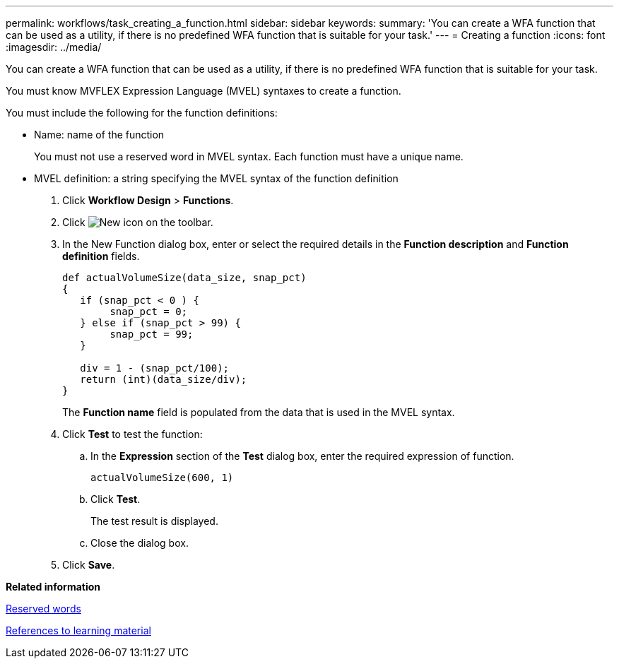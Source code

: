 ---
permalink: workflows/task_creating_a_function.html
sidebar: sidebar
keywords: 
summary: 'You can create a WFA function that can be used as a utility, if there is no predefined WFA function that is suitable for your task.'
---
= Creating a function
:icons: font
:imagesdir: ../media/

[.lead]
You can create a WFA function that can be used as a utility, if there is no predefined WFA function that is suitable for your task.

You must know MVFLEX Expression Language (MVEL) syntaxes to create a function.

You must include the following for the function definitions:

* Name: name of the function
+
You must not use a reserved word in MVEL syntax. Each function must have a unique name.

* MVEL definition: a string specifying the MVEL syntax of the function definition

. Click *Workflow Design* > *Functions*.
. Click image:../media/new_wfa_icon.gif[New icon] on the toolbar.
. In the New Function dialog box, enter or select the required details in the *Function description* and *Function definition* fields.
+
----
def actualVolumeSize(data_size, snap_pct)
{
   if (snap_pct < 0 ) {
        snap_pct = 0;
   } else if (snap_pct > 99) {
        snap_pct = 99;
   }

   div = 1 - (snap_pct/100);
   return (int)(data_size/div);
}
----
+
The *Function name* field is populated from the data that is used in the MVEL syntax.

. Click *Test* to test the function:
 .. In the *Expression* section of the *Test* dialog box, enter the required expression of function.
+
`actualVolumeSize(600, 1)`

 .. Click *Test*.
+
The test result is displayed.

 .. Close the dialog box.
. Click *Save*.

*Related information*

xref:reference_reserved_words.adoc[Reserved words]

xref:reference_references_to_learning_material.adoc[References to learning material]

